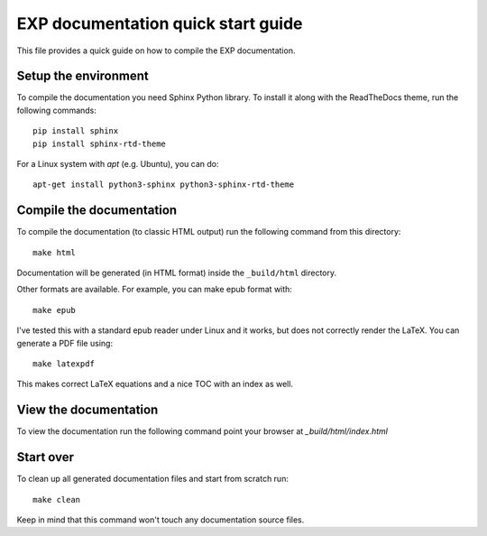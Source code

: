 
===================================
EXP documentation quick start guide
===================================

This file provides a quick guide on how to compile the EXP documentation.


Setup the environment
---------------------

To compile the documentation you need Sphinx Python library. To
install it along with the ReadTheDocs theme, run the following commands:

::

   pip install sphinx
   pip install sphinx-rtd-theme

For a Linux system with `apt` (e.g. Ubuntu), you can do:

::

   apt-get install python3-sphinx python3-sphinx-rtd-theme



Compile the documentation
-------------------------

To compile the documentation (to classic HTML output) run the
following command from this directory::

    make html

Documentation will be generated (in HTML format) inside the
``_build/html`` directory.

Other formats are available.  For example, you can make epub format
with::

  make epub

I've tested this with a standard epub reader under Linux and it 
works, but does not correctly render the LaTeX.  You can generate a
PDF file using::

  make latexpdf
  
This makes correct LaTeX equations and a nice TOC with an index 
as well.

View the documentation
----------------------

To view the documentation run the following command point your browser
at `_build/html/index.html`


Start over
----------

To clean up all generated documentation files and start from scratch run::

    make clean

Keep in mind that this command won't touch any documentation source files.


